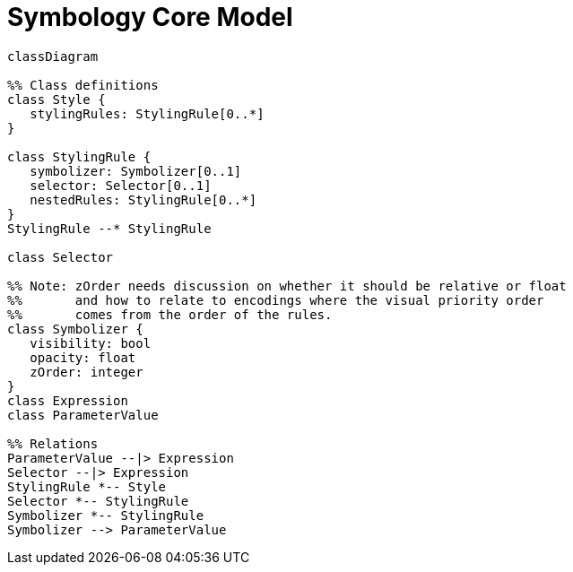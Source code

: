 # Symbology Core Model

[source,mermaid]
----
classDiagram

%% Class definitions
class Style {
   stylingRules: StylingRule[0..*]
}

class StylingRule {
   symbolizer: Symbolizer[0..1]
   selector: Selector[0..1]
   nestedRules: StylingRule[0..*]
}
StylingRule --* StylingRule

class Selector

%% Note: zOrder needs discussion on whether it should be relative or float
%%       and how to relate to encodings where the visual priority order
%%       comes from the order of the rules.
class Symbolizer {
   visibility: bool
   opacity: float
   zOrder: integer
}
class Expression
class ParameterValue

%% Relations
ParameterValue --|> Expression
Selector --|> Expression
StylingRule *-- Style
Selector *-- StylingRule
Symbolizer *-- StylingRule
Symbolizer --> ParameterValue
----
